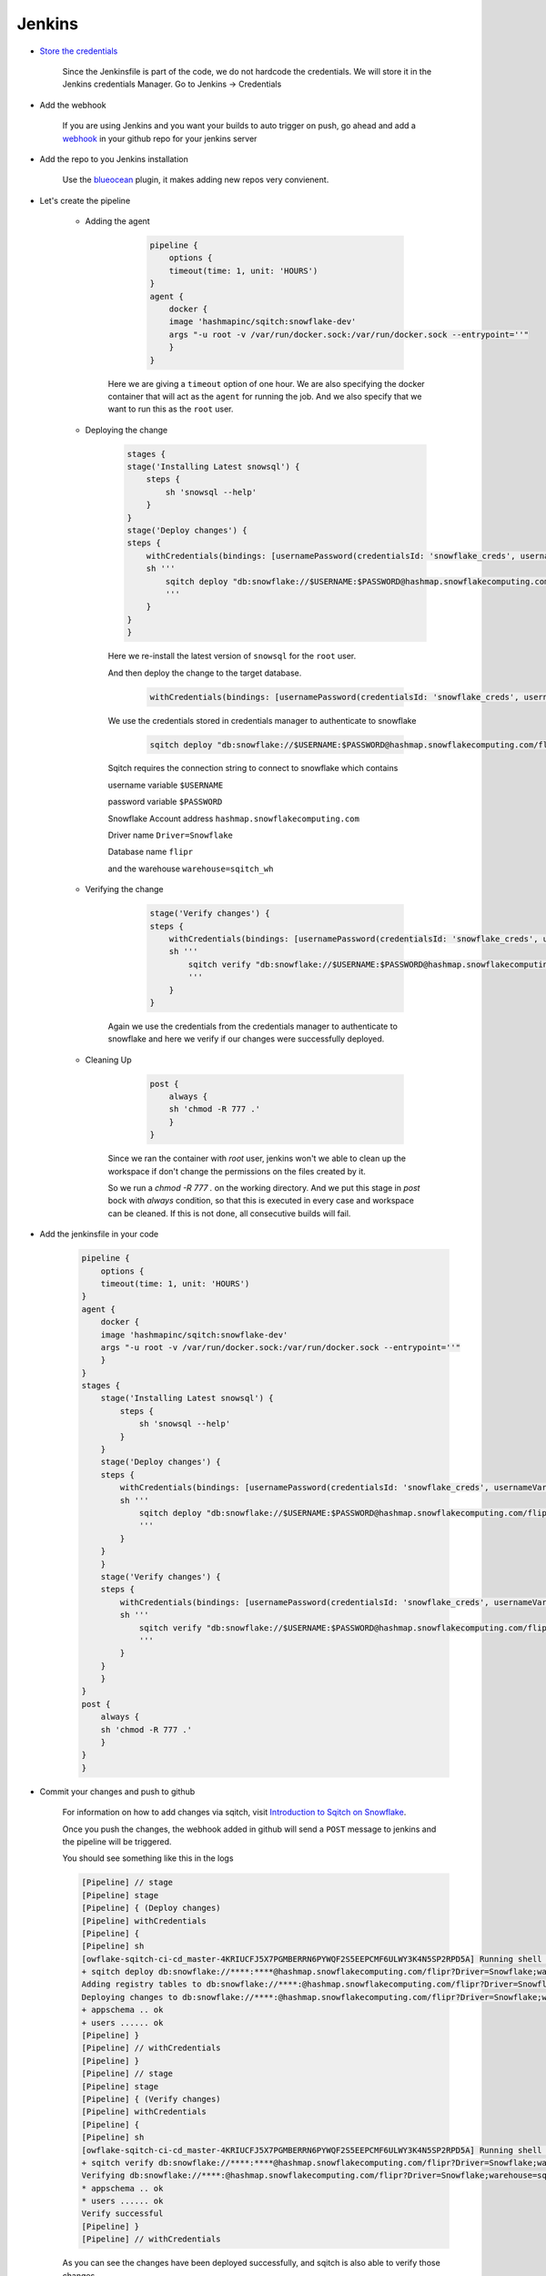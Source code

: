 .. _Jenkins:


######################
Jenkins
######################

- `Store the credentials`_

        Since the Jenkinsfile is part of the code, we do not hardcode the credentials.
        We will store it in the Jenkins credentials Manager.
        Go to Jenkins -> Credentials

        .. image::  images/credentials.png
            :scale: 40 %
            :align:   center

- Add the webhook

    If you are using Jenkins and you want your builds to auto trigger on push, go ahead and add a `webhook`_ in your github repo for your jenkins server

- Add the repo to you Jenkins installation

    Use the `blueocean`_ plugin, it makes adding new repos very convienent.


- Let's create the pipeline

    - Adding the agent


               .. code-block:: groovy

                    pipeline {
                        options {
                        timeout(time: 1, unit: 'HOURS') 
                    }
                    agent {
                        docker {
                        image 'hashmapinc/sqitch:snowflake-dev'
                        args "-u root -v /var/run/docker.sock:/var/run/docker.sock --entrypoint=''"
                        }
                    }

        Here we are giving a ``timeout`` option of one hour.
        We are also specifying the docker container that will act as the ``agent`` for running the job.
        And we also specify that we want to run this as the ``root`` user.

    - Deploying the change

        .. code-block:: groovy

            stages {
            stage('Installing Latest snowsql') {
                steps {
                    sh 'snowsql --help'
                }
            }
            stage('Deploy changes') {
            steps {
                withCredentials(bindings: [usernamePassword(credentialsId: 'snowflake_creds', usernameVariable: 'USERNAME', passwordVariable: 'PASSWORD')]) {
                sh '''
                    sqitch deploy "db:snowflake://$USERNAME:$PASSWORD@hashmap.snowflakecomputing.com/flipr?Driver=Snowflake;warehouse=sqitch_wh"
                    '''           
                }
            }
            }

        Here we re-install the latest version of ``snowsql`` for the ``root`` user.
        
        And then deploy the change to the target database.

            .. code-block:: groovy
                
                withCredentials(bindings: [usernamePassword(credentialsId: 'snowflake_creds', usernameVariable: 'USERNAME', passwordVariable: 'PASSWORD')])

        We use the credentials stored in credentials manager to authenticate to snowflake

            .. code-block:: groovy

                sqitch deploy "db:snowflake://$USERNAME:$PASSWORD@hashmap.snowflakecomputing.com/flipr?Driver=Snowflake;warehouse=sqitch_wh"
        
        Sqitch requires the connection string to connect to snowflake which contains
    
        username variable ``$USERNAME``
        
        password variable ``$PASSWORD`` 
        
        Snowflake Account address ``hashmap.snowflakecomputing.com``

        Driver name ``Driver=Snowflake``
        
        Database name ``flipr``
        
        and the warehouse ``warehouse=sqitch_wh``

    - Verifying the change

            .. code-block:: groovy

                stage('Verify changes') {
                steps {
                    withCredentials(bindings: [usernamePassword(credentialsId: 'snowflake_creds', usernameVariable: 'USERNAME', passwordVariable: 'PASSWORD')]) {
                    sh '''
                        sqitch verify "db:snowflake://$USERNAME:$PASSWORD@hashmap.snowflakecomputing.com/flipr?Driver=Snowflake;warehouse=sqitch_wh"
                        ''' 
                    }
                }      

        Again we use the credentials from the credentials manager to authenticate to snowflake and here we verify if our changes were successfully deployed.

    - Cleaning Up

            .. code-block:: groovy

                post {
                    always {
                    sh 'chmod -R 777 .'
                    }
                }                

        Since we ran the container with `root` user, jenkins won't we able to clean up the workspace if don't change the permissions on the files created by it.

        So we run a `chmod -R 777 .` on the working directory.
        And we put this stage in `post` bock with `always` condition, so that this is executed in every case and workspace can be cleaned.
        If this is not done, all consecutive builds will fail.

- Add the jenkinsfile in your code   
   
   .. code-block:: groovy

        pipeline {
            options {
            timeout(time: 1, unit: 'HOURS') 
        }
        agent {
            docker {
            image 'hashmapinc/sqitch:snowflake-dev'
            args "-u root -v /var/run/docker.sock:/var/run/docker.sock --entrypoint=''"
            }
        }
        stages {
            stage('Installing Latest snowsql') {
                steps {
                    sh 'snowsql --help'
                }
            }
            stage('Deploy changes') {
            steps {
                withCredentials(bindings: [usernamePassword(credentialsId: 'snowflake_creds', usernameVariable: 'USERNAME', passwordVariable: 'PASSWORD')]) {
                sh '''
                    sqitch deploy "db:snowflake://$USERNAME:$PASSWORD@hashmap.snowflakecomputing.com/flipr?Driver=Snowflake;warehouse=sqitch_wh"
                    '''           
                }
            }
            }
            stage('Verify changes') {
            steps {
                withCredentials(bindings: [usernamePassword(credentialsId: 'snowflake_creds', usernameVariable: 'USERNAME', passwordVariable: 'PASSWORD')]) {
                sh '''
                    sqitch verify "db:snowflake://$USERNAME:$PASSWORD@hashmap.snowflakecomputing.com/flipr?Driver=Snowflake;warehouse=sqitch_wh"
                    ''' 
                }
            }
            }      
        }  
        post {
            always {
            sh 'chmod -R 777 .'
            }
        }
        }

- Commit your changes and push to github

    For information on how to add changes via sqitch, visit `Introduction to Sqitch on Snowflake`_.

    Once you push the changes, the webhook added in github will send a ``POST`` message to jenkins and the pipeline will be triggered.

    You should see something like this in the logs

    .. code-block::

        [Pipeline] // stage
        [Pipeline] stage
        [Pipeline] { (Deploy changes)
        [Pipeline] withCredentials
        [Pipeline] {
        [Pipeline] sh
        [owflake-sqitch-ci-cd_master-4KRIUCFJ5X7PGMBERRN6PYWQF2S5EEPCMF6ULWY3K4N5SP2RPD5A] Running shell script
        + sqitch deploy db:snowflake://****:****@hashmap.snowflakecomputing.com/flipr?Driver=Snowflake;warehouse=sqitch_wh
        Adding registry tables to db:snowflake://****:@hashmap.snowflakecomputing.com/flipr?Driver=Snowflake;warehouse=sqitch_wh
        Deploying changes to db:snowflake://****:@hashmap.snowflakecomputing.com/flipr?Driver=Snowflake;warehouse=sqitch_wh
        + appschema .. ok
        + users ...... ok
        [Pipeline] }
        [Pipeline] // withCredentials
        [Pipeline] }
        [Pipeline] // stage
        [Pipeline] stage
        [Pipeline] { (Verify changes)
        [Pipeline] withCredentials
        [Pipeline] {
        [Pipeline] sh
        [owflake-sqitch-ci-cd_master-4KRIUCFJ5X7PGMBERRN6PYWQF2S5EEPCMF6ULWY3K4N5SP2RPD5A] Running shell script
        + sqitch verify db:snowflake://****:****@hashmap.snowflakecomputing.com/flipr?Driver=Snowflake;warehouse=sqitch_wh
        Verifying db:snowflake://****:@hashmap.snowflakecomputing.com/flipr?Driver=Snowflake;warehouse=sqitch_wh
        * appschema .. ok
        * users ...... ok
        Verify successful
        [Pipeline] }
        [Pipeline] // withCredentials

    As you can see the changes have been deployed successfully, and sqitch is also able to verify those changes.


- Reverting

    For Reverting your changes, you can either go in the Jenkinsfile and change the deploy command to revert

    Your deploy block should look something like this

        .. code-block:: groovy

            stage('Revert changes') {
            steps {
                withCredentials(bindings: [usernamePassword(credentialsId: 'snowflake_creds', usernameVariable: 'USERNAME', passwordVariable: 'PASSWORD')]) {
                sh '''
                    sqitch revert "db:snowflake://$USERNAME:$PASSWORD@hashmap.snowflakecomputing.com/flipr?Driver=Snowflake;warehouse=sqitch_wh"
                    '''           
                }
            }    


    Or you can add a new step in your sqitch plan to drop the change and you can continue without having to edit the pipeline

- Deploying to Production

    Once, you are sure of the changes, and want to deploy to production, just change the connection string to target your production database and you are good to go.

            .. code-block:: groovy

                stage('Deploy changes to Production') {
                steps {
                    withCredentials(bindings: [usernamePassword(credentialsId: 'snowflake_creds', usernameVariable: 'USERNAME', passwordVariable: 'PASSWORD')]) {
                    sh '''
                        sqitch deploy "db:snowflake://$USERNAME:$PASSWORD@hashmap.snowflakecomputing.com/flipr_prod?Driver=Snowflake;warehouse=sqitch_wh"
                        '''           
                    }
                    }
                }




.. _Introduction to Sqitch on Snowflake: https://sqitch.org/docs/manual/sqitchtutorial-snowflake/
.. _blueocean: https://jenkins.io/doc/book/blueocean/getting-started/
.. _webhook: https://embeddedartistry.com/blog/2017/12/21/jenkins-kick-off-a-ci-build-with-github-push-notifications
.. _Store the credentials: https://support.cloudbees.com/hc/en-us/articles/203802500-Injecting-Secrets-into-Jenkins-Build-Jobs



